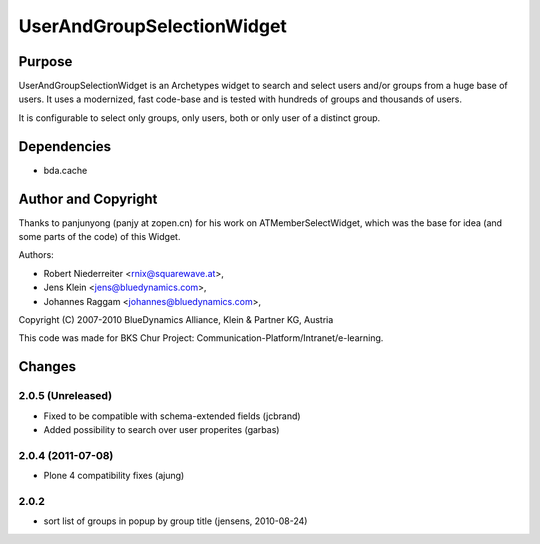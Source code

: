 ===========================
UserAndGroupSelectionWidget
===========================

-------
Purpose
-------

UserAndGroupSelectionWidget is an Archetypes widget to search and select users
and/or groups from a huge base of users. It uses a modernized, fast code-base
and is tested with hundreds of groups and thousands of users.

It is configurable to select only groups, only users, both or only user of a 
distinct group.

------------
Dependencies
------------

* bda.cache

--------------------
Author and Copyright
--------------------

Thanks to panjunyong (panjy at zopen.cn) for his work on ATMemberSelectWidget,
which was the base for idea (and some parts of the code) of this Widget.

Authors: 

- Robert Niederreiter <rnix@squarewave.at>,
- Jens Klein <jens@bluedynamics.com>,  
- Johannes Raggam <johannes@bluedynamics.com>,

Copyright (C) 2007-2010 BlueDynamics Alliance, Klein & Partner KG, Austria

This code was made for BKS Chur Project: 
Communication-Platform/Intranet/e-learning.


-------
Changes
-------

2.0.5 (Unreleased)
------------------

* Fixed to be compatible with schema-extended fields (jcbrand)
* Added possibility to search over user properites (garbas)

2.0.4 (2011-07-08)
------------------

* Plone 4 compatibility fixes (ajung)

2.0.2
-----

* sort list of groups in popup by group title (jensens, 2010-08-24)

